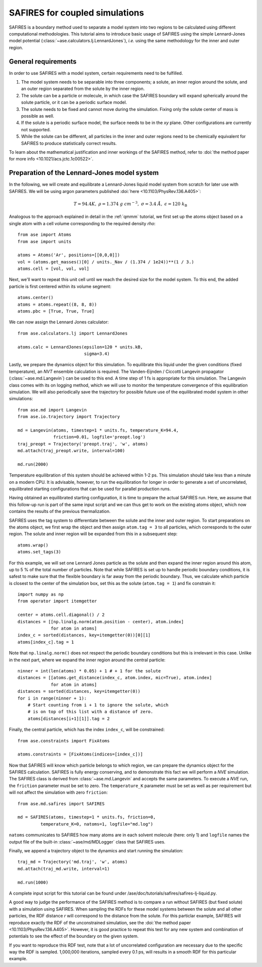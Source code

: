 .. _safires:

===============================
SAFIRES for coupled simulations
===============================

SAFIRES is a boundary method used to separate a model system into
two regions to be calculated using different computational
methodologies. This tutorial aims to introduce basic usage of
SAFIRES using the simple Lennard-Jones model potential
(:class:`~ase.calculators.lj.LennardJones`), *i.e.* using the same
methodology for the inner and outer region.

General requirements
--------------------

In order to use SAFIRES with a model system, certain requirements
need to be fulfilled.

1. The model system needs to be separable into three components;
   a solute, an inner region around the solute, and an outer
   region separated from the solute by the inner region.
2. The solute can be a particle or molecule, in which case the
   SAFIRES boundary will expand spherically around the solute
   particle, or it can be a periodic surface model.
3. The solute needs to be fixed and cannot move during the simulation.
   Fixing only the solute center of mass is possible as well.
4. If the solute is a periodic surface model, the surface needs to
   be in the *xy* plane. Other configurations are currently not
   supported.
5. While the solute can be different, all particles in the inner and
   outer regions need to be chemically equivalent for SAFIRES to
   produce statistically correct results.

To learn about the mathematical justification and inner workings
of the SAFIRES method, refer to
:doi:`the method paper for more info <10.1021/acs.jctc.1c00522>`.

Preparation of the Lennard-Jones model system
---------------------------------------------

In the following, we will create and equilibrate a Lennard-Jones
liquid model system from scratch for later use with SAFIRES.
We will be using argon parameters published
:doi:`here <10.1103/PhysRev.136.A405>`:

.. math:: T = 94.4 K,\
          \rho = 1.374\ g\ cm^{-3},\
          \sigma = 3.4\ Å,\
          \epsilon = 120\ k_\text{B}

Analogous to the approach explained in detail in the :ref:`qmmm`
tutorial, we first set up the atoms object based on a single atom
with a cell volume corresponding to the required density `\rho`::

    from ase import Atoms
    from ase import units

    atoms = Atoms('Ar', positions=[[0,0,0]])
    vol = (atoms.get_masses()[0] / units._Nav / (1.374 / 1e24))**(1 / 3.)
    atoms.cell = [vol, vol, vol]

Next, we'll want to repeat this unit cell until we reach the desired
size for the model system. To this end, the added particle is first
centered within its volume segment::

    atoms.center()
    atoms = atoms.repeat((8, 8, 8))
    atoms.pbc = [True, True, True]

We can now assign the Lennard Jones calculator::

    from ase.calculators.lj import LennardJones

    atoms.calc = LennardJones(epsilon=120 * units.kB,
                              sigma=3.4)

Lastly, we prepare the dynamics object for this simulation. To
equilibrate this liquid under the given conditions (fixed temperature),
an *NVT* ensemble calculation is required. The Vanden-Eijnden /
Ciccotti Langevin propagator (:class:`~ase.md.Langevin`) can be used to
this end. A time step of 1 fs is appropriate for this simulation.
The Langevin class comes with its on logging method, which we will use
to monitor the temperature convergence of this equilibration simulation.
We will also periodically save the trajectory for possible future use of
the equilibrated model system in other simulations::

    from ase.md import Langevin
    from ase.io.trajectory import Trajectory

    md = Langevin(atoms, timestep=1 * units.fs, temperature_K=94.4,
                  friction=0.01, logfile='preopt.log')
    traj_preopt = Trajectory('preopt.traj', 'w', atoms)
    md.attach(traj_preopt.write, interval=100)

    md.run(2000)

Temperature equilibration of this system should be achieved within 1-2 
ps. This simulation should take less than a minute on a modern CPU. It
is advisable, however, to run the equilibration for longer in order to
generate a set of uncorrelated, equilibrated starting configurations
that can be used for parallel production runs.

Having obtained an equilibrated starting configuration, it is time to
prepare the actual SAFIRES run. Here, we assume that this follow-up
run is part of the same input script and we can thus get to work on
the existing atoms object, which now contains the results of the
previous thermalization.

SAFIRES uses the tag system to differentiate between the solute and
the inner and outer region. To start preparations on the atoms object,
we first wrap the object and then assign ``atom.tag = 3`` to all
particles, which corresponds to the outer region. The solute and inner
region will be expanded from this in a subsequent step::

    atoms.wrap()
    atoms.set_tags(3)

For this example, we will set one Lennard Jones particle as the solute
and then expand the inner region around this atom, up to 5 % of the
total number of particles. Note that while SAFIRES is set up to handle
periodic boundary conditions, it is safest to make sure that the
flexible boundary is far away from the periodic boundary. Thus, we
calculate which particle is closest to the center of the simulation
box, set this as the solute (``atom.tag = 1``) and fix constrain it::

    import numpy as np
    from operator import itemgetter

    center = atoms.cell.diagonal() / 2
    distances = [[np.linalg.norm(atom.position - center), atom.index]
                 for atom in atoms]
    index_c = sorted(distances, key=itemgetter(0))[0][1]
    atoms[index_c].tag = 1

Note that ``np.linalg.norm()`` does not respect the periodic boundary
conditions but this is irrelevant in this case. Unlike in the next
part, where we expand the inner region around the central particle::

    ninner = int(len(atoms) * 0.05) + 1 # + 1 for the solute
    distances = [[atoms.get_distance(index_c, atom.index, mic=True), atom.index]
                 for atom in atoms]
    distances = sorted(distances, key=itemgetter(0))
    for i in range(ninner + 1):
        # Start counting from i + 1 to ignore the solute, which
        # is on top of this list with a distance of zero.
        atoms[distances[i+1][1]].tag = 2
    
Finally, the central particle, which has the index ``index_c``, will
be constrained::

    from ase.constraints import FixAtoms
        
    atoms.constraints = [FixAtoms(indices=[index_c])]

Now that SAFIRES will know which particle belongs to which region,
we can prepare the dynamics object for the SAFIRES calculation.
SAFIRES is fully energy conserving, and to demonstrate this fact
we will perform a *NVE* simulation. The SAFIRES class is derived
from :class:`~ase.md.Langevin` and accepts the same parameters.
To execute a *NVE* run, the ``friction`` parameter must be set to zero.
The ``temperature_K`` parameter must be set as well as per requirement
but will not affect the simulation with zero ``friction``::

    from ase.md.safires import SAFIRES

    md = SAFIRES(atoms, timestep=1 * units.fs, friction=0,
             temperature_K=0, natoms=1, logfile="md.log")

``natoms`` communicates to SAFIRES how many atoms are in each solvent
molecule (here: only 1) and ``logfile`` names the output file of the
built-in :class:`~ase/md/MDLogger` class that SAFIRES uses.

Finally, we append a trajectory object to the dynamics and start
running the simulation::

    traj_md = Trajectory('md.traj', 'w', atoms)
    md.attach(traj_md.write, interval=1)

    md.run(1000)

A complete input script for this tutorial can be found under
/ase/doc/tutorials/safires/safires-lj-liquid.py.

A good way to judge the performance of the SAFIRES method is
to compare a run without SAFIRES (but fixed solute) with a
simulation using SAFIRES. When sampling the RDFs for these
model systems between the solute and all other particles,
the RDF distance `r` will correspond to the distance from
the solute. For this particlar example, SAFIRES will reproduce
exactly the RDF of the unconstrained simulation, see the
:doi:`the method paper <10.1103/PhysRev.136.A405>`.
However, it is good practice to repeat this test for any new
system and combination of potentials to see the effect of the
boundary on the given system.

If you want to reproduce this RDF test, note that a lot of
uncorrelated configuration are necessary due to the specific
way the RDF is sampled. 1,000,000 iterations, sampled every
0.1 ps, will results in a smooth RDF for this particular 
example.
